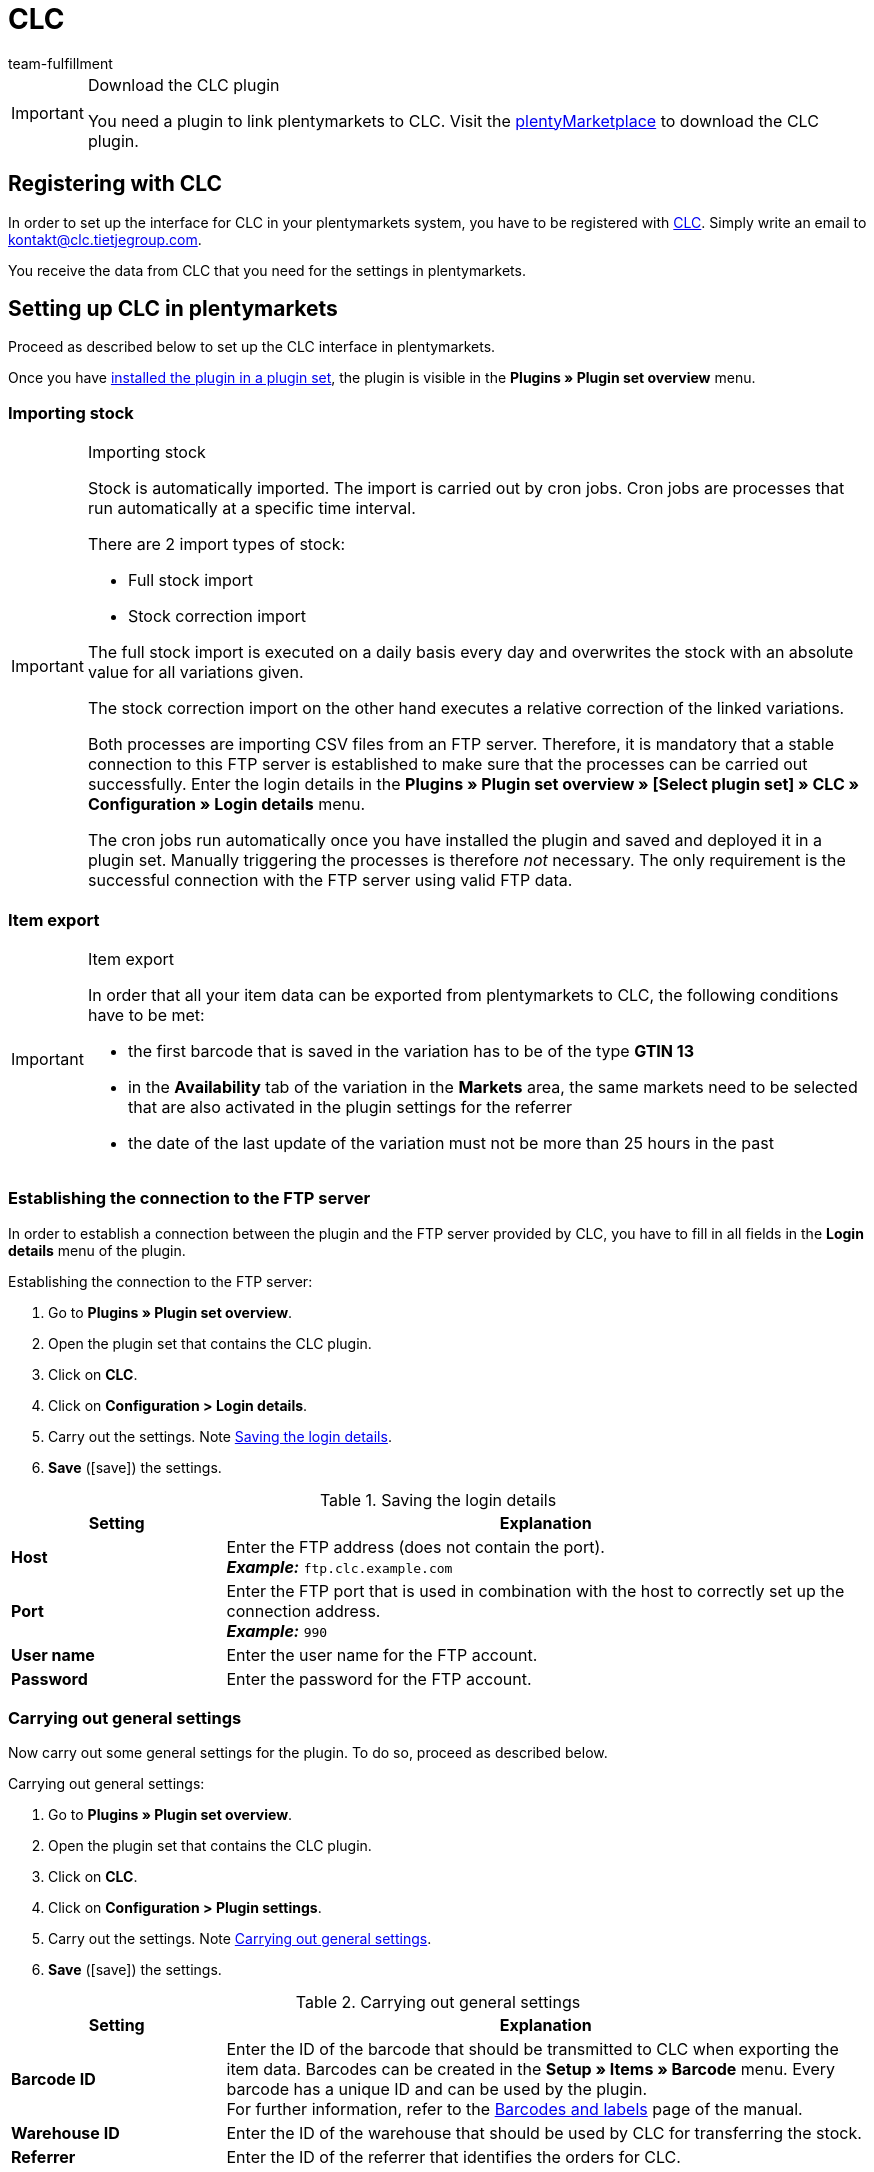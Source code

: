 = CLC
:keywords: CLC, China Logistic Center
:description: Learn how to set up CLC in plentymarkets.
:id: 0PI6NSM
:author: team-fulfillment

[IMPORTANT]
.Download the CLC plugin
====
You need a plugin to link plentymarkets to CLC. Visit the link:https://marketplace.plentymarkets.com/en/clc_7017[plentyMarketplace^] to download the CLC plugin.
====

[#register-with-clc]
== Registering with CLC

In order to set up the interface for CLC in your plentymarkets system, you have to be registered with link:https://www.tietjegroup.com/en/kontakt/[CLC^]. Simply write an email to mailto:email[kontakt@clc.tietjegroup.com].

You receive the data from CLC that you need for the settings in plentymarkets.

[#set-up-clc]
== Setting up CLC in plentymarkets

Proceed as described below to set up the CLC interface in plentymarkets.

Once you have xref:plugins:installing-added-plugins.adoc#installing-plugins[installed the plugin in a plugin set], the plugin is visible in the *Plugins » Plugin set overview* menu.

[discrete]
=== Importing stock

[IMPORTANT]
.Importing stock
====
Stock is automatically imported. The import is carried out by cron jobs. Cron jobs are processes that run automatically at a specific time interval.

There are 2 import types of stock:

* Full stock import
* Stock correction import

The full stock import is executed on a daily basis every day and overwrites the stock with an absolute value for all variations given.

The stock correction import on the other hand executes a relative correction of the linked variations.

Both processes are importing CSV files from an FTP server. Therefore, it is mandatory that a stable connection to this FTP server is established to make sure that the processes can be carried out successfully. Enter the login details in the *Plugins » Plugin set overview » [Select plugin set] » CLC » Configuration » Login details* menu.

The cron jobs run automatically once you have installed the plugin and saved and deployed it in a plugin set. Manually triggering the processes is therefore _not_ necessary. The only requirement is the successful connection with the FTP server using valid FTP data.
====

[discrete]
=== Item export

[IMPORTANT]
.Item export
====
In order that all your item data can be exported from plentymarkets to CLC, the following conditions have to be met:

* the first barcode that is saved in the variation has to be of the type *GTIN 13*
* in the *Availability* tab of the variation in the *Markets* area, the same markets need to be selected that are also activated in the plugin settings for the referrer
* the date of the last update of the variation must not be more than 25 hours in the past
====

[#connection-ftp-server]
=== Establishing the connection to the FTP server

In order to establish a connection between the plugin and the FTP server provided by CLC, you have to fill in all fields in the *Login details* menu of the plugin.

[.instruction]
Establishing the connection to the FTP server:

. Go to *Plugins » Plugin set overview*.
. Open the plugin set that contains the CLC plugin.
. Click on *CLC*.
. Click on *Configuration > Login details*.
. Carry out the settings. Note <<#table-save-login-details>>.
. *Save* (icon:save[role="green"]) the settings.

[[table-save-login-details]]
.Saving the login details
[cols="1,3"]
|====
|Setting |Explanation

| *Host*
|Enter the FTP address (does not contain the port). +
*_Example:_* `ftp.clc.example.com`

| *Port*
|Enter the FTP port that is used in combination with the host to correctly set up the connection address. +
*_Example:_* `990`

| *User name*
|Enter the user name for the FTP account.

| *Password*
|Enter the password for the FTP account.

|====

[#general-settings]
=== Carrying out general settings

Now carry out some general settings for the plugin. To do so, proceed as described below.

[.instruction]
Carrying out general settings:

. Go to *Plugins » Plugin set overview*.
. Open the plugin set that contains the CLC plugin.
. Click on *CLC*.
. Click on *Configuration > Plugin settings*.
. Carry out the settings. Note <<#table-general-settings>>.
. *Save* (icon:save[role="green"]) the settings.

[[table-general-settings]]
.Carrying out general settings
[cols="1,3"]
|====
|Setting |Explanation

| *Barcode ID*
|Enter the ID of the barcode that should be transmitted to CLC when exporting the item data. Barcodes can be created in the *Setup » Items » Barcode* menu. Every barcode has a unique ID and can be used by the plugin. +
For further information, refer to the xref:item:barcodes.adoc#100[Barcodes and labels] page of the manual.

| *Warehouse ID*
|Enter the ID of the warehouse that should be used by CLC for transferring the stock.

| *Referrer*
|Enter the ID of the referrer that identifies the orders for CLC.

|====

[#event-procedure-transmission-orders]
=== Setting up an event procedure for transferring the orders to CLC

Set up an event procedure for transferring the orders to CLC. To do so, proceed as described below.

[.instruction]
Setting up an event procedure for transferring the orders to CLC:

. Go to *Setup » Orders » Events*.
. Click on *Add event procedure* (icon:plus-square[role="green"]).
. Enter a *name* for the event procedure, e.g. `Transfer CLC`.
. From the *Event* drop-down list, select the option *Order change > Status change*. +
*_Note:_* We recommend using the event *Status change*. You can, however, use any other event as long as it as order-related event.
. *Save* (icon:save[role="green"]) the settings.
. Click on *Add procedure* (icon:plus-square[role="green"]).
. Select the setting *Plugins > CLC Shipping Order Export*.
. Select the setting *Active* to activate the event procedure.
. *Save* (icon:save[role="green"]) the settings.

[#document-export]
=== Preparing the document export

The CSV files contain additional shipping information such as the shipping service provider and the order ID and are exported to an FTP server. The export is done via an event procedure.

Not only can you export CSV files but also PDF documents such as invoices and shipping labels. In the *Document export* area, save the IDs of the order referrers for which you want to export in addition the invoice, the delivery note and the shipping label.

[.instruction]
Preparing the document export:

. Go to *Plugins » Plugin set overview*.
. Open the plugin set that contains the CLC plugin.
. Click on *CLC*.
. Click on *Configuration > Document export*.
. If needed, enter the IDs of the order referrers for the invoice export, delivery note export and shipping label export. +
*_Note:_* If you enter `-1`, the respective document type will be exported regardless of the order referrer.
. *Save* (icon:save[role="green"]) the settings.

You can automate this process by setting up an event procedure. How to proceed is described in the following. When the event procedure is triggered, the documents are exported for orders with the referrers that you saved in your plentymarkets system.
If the system cannot find allowed referrers, the documents are not exported. This also effects the order export.

[#event-procedure-document-export]
==== Setting up an event procedure for the document export

Set up an event procedure to export the documents containing additional shipping details. To do so, proceed as follows.

[.instruction]
Setting up an event procedure:

. Go to *Setup » Orders » Events*.
. Click on *Add event procedure* (icon:plus-square[role="green"]). +
→ An editing window opens.
. Enter a *name* for the event procedure, e.g. `CLC Additional Shipping Details`.
. Select the order event *Order change > Status change*. +
*_Note:_* We recommend using the event *Status change*. You can, however, use any other event as long as it as order-related event.
. *Save* (icon:save[role="green"]) the settings.

[#link-event-procedure-with-plugin]
==== Linking the event procedure with the plugin

In order that the CLC plugin can react to the event procedure, you have to link the event procedure with the plugin. To do so, proceed as described below.

[.instruction]
Linking the event procedure with the CLC plugin:

. Go to *Setup » Orders » Events*.
. Click on the event procedure for the additional shipping details that you have just created.
. Click on the right side on *Add procedure* (icon:plus-square[role="green"]).
. Select the setting *Plugins > CLC Additional Shipping Details Export*.
. Click on *Add*.
. Select in the upper area of the event procedure the setting *Active* to activate the event procedure.
. *Save* (icon:save[role="green"]) the settings.

[#create-link-item-property]
=== Creating an item property and linking it with the plugin

Create an item property in the plentymarkets back end and link the property with the CLC plugin to make sure that the order export works correctly. To do so, proceed as described below.

[TIP]
.No item property? Variation number is transferred to CLC
====
If you do not create an item property and link it with the plugin, your plentymarkets system will transfer the variation number as package code to CLC.
====

[#create-item-property]
==== Creating an item property

Go to *Setup » Settings » Properties » Configuration* in your plentymarkets back end and create a property for the *Item* area of the property type *Text*. All other settings in this menu are optional.
For further information, refer to the xref:item:properties.adoc#500[Characteristics and properties] page in the item area.

Afterwards, you have to link the property ID to make sure that the orders are exported correctly.

[#link-item-property]
==== Linking the item property with the plugin

The field *Property ID for package code* is used for order items in the order export.

[.instruction]
Linking the item property:

. Go to *Plugins » Plugin set overview*.
. Open the plugin set that contains the CLC plugin.
. Click on *CLC*.
. Click on *Configuration > Item properties*.
. Enter the *Property ID for package code* that you have just created in the *Setup » Settings » Properties » Configuration* menu.
. *Save* (icon:save[role="green"]) the settings.

[#order-properties]
=== Order properties

If you are using, for example, the program *Prime by Seller*, this information is saved in the order property of the order. This property is transferred to CLC so CLC knows that this is a Prime order.

The field *Property ID for loyalty program* is used for determining the loyalty program. This field is automatically filled. The following values are available:

* DEFAULT
* ebay_plus
* Amazon_NextDay
* Amazon_SecondDay
* Amazon_Prime
* Amazon_Prime_NextDay
* Amazon_Prime_SecondDay
* Amazon_SameDay
* Amazon_Prime_SameDay

[#status-ready-for-dispatch]
=== Status “Ready for dispatch”

The cron job *Ready for dispatch* executes a data import from the FTP server on a daily basis. This cron job imports the Amazon properties ASN and ARN. You only have to save the IDs of the properties in the *Status “Ready for dispatch”* menu.

*_Note:_* You do _not_ have to enter the IDs if you only want to carry out a simple import that does not contain any ASN and ARN values. 

[IMPORTANT]
.Property for Shipment ID
====
The field *Property for Shipment ID* is filled automatically after the plugin was successfully installed. It is _not_ recommended to change the value of this property. If the *Property for Shipment ID* is not set correctly, this may cause the *Ready for Dispatch* cron job to not provide successful results.
====

[#status-outgoing-items]
=== Saving the status for outgoing items

The *status ID* is a mandatory field. The ID is used to set the status of the orders. Once CLC fulfilled the order, the order is automatically set to the status that you saved in this menu.

[.instruction]
Saving the status for outgoing items:

. Go to *Plugins » Plugin set overview*.
. Open the plugin set that contains the CLC plugin.
. Click on *CLC*.
. Click on *Configuration > Status for outgoing items*.
. Enter the status ID.
. *Save* (icon:save[role="green"]) the settings.

As a rule, the status that you save here should be equal to or greater than 7, e.g. _[7.1] Shipment CLC_. If you want to create a separate status for CLC orders, go to *Setup » Orders » Statuses*.

For further information about the order status, refer to the xref:orders:managing-orders.adoc#1200[Managing orders] page of the manual.

[discrete]
==== Setting up an event procedure to automatically book outgoing items

If you want that the outgoing items are booked automatically once an order is in status _[7.1] Shipment CLC_, set up an event procedure for this.

[.instruction]
Setting up an event procedure to automatically book outgoing items:

. Go to *Setup » Orders » Events*.
. Click on *Add event procedure* (icon:plus-square[role="green"]) to create a new event procedure. +
→ An editing window opens.
. Enter a *name* for the event procedure, e.g. `CLC book outgoing items`.
. Select the order event *Order change > Status change*.
. Select the appropriate status from the drop-down list, e.g. _[7.1] Shipment CLC_.
. Click on *Add procedure* (icon:plus-square[role="green"]).
. Select the procedure *Order > Book outgoing items*.
. Click on *Add*.
. Select the setting *Active* to activate the event procedure.
. *Save* (icon:save[role="green"]) the settings.

